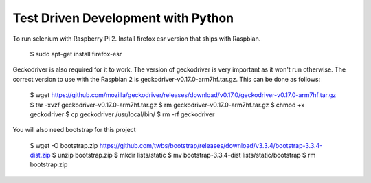 ===================================
Test Driven Development with Python
===================================

To run selenium with Raspberry Pi 2. Install firefox esr version that ships
with Raspbian.

    $ sudo apt-get install firefox-esr

Geckodriver is also required for it to work. The version of geckodriver
is very important as it won't run otherwise. The correct version to use
with the Raspbian 2 is geckodriver-v0.17.0-arm7hf.tar.gz. This can be done
as follows:

    $ wget https://github.com/mozilla/geckodriver/releases/download/v0.17.0/geckodriver-v0.17.0-arm7hf.tar.gz
    $ tar -xvzf geckodriver-v0.17.0-arm7hf.tar.gz
    $ rm geckodriver-v0.17.0-arm7hf.tar.gz
    $ chmod +x geckodriver
    $ cp geckodriver /usr/local/bin/
    $ rm -rf geckodriver

You will also need bootstrap for this project

    $ wget -O bootstrap.zip https://github.com/twbs/bootstrap/releases/download/v3.3.4/bootstrap-3.3.4-dist.zip
    $ unzip bootstrap.zip
    $ mkdir lists/static
    $ mv bootstrap-3.3.4-dist lists/static/bootstrap
    $ rm bootstrap.zip
